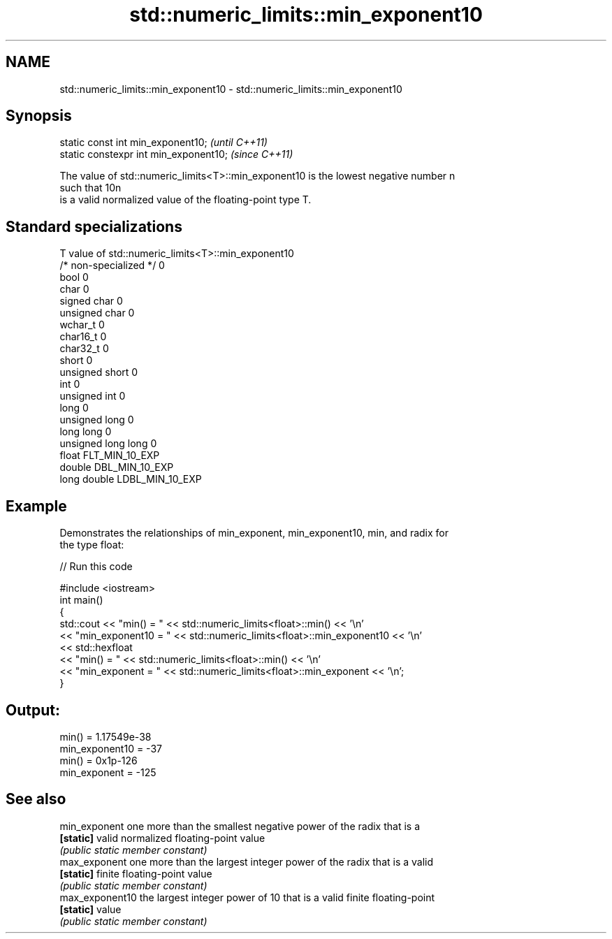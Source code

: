 .TH std::numeric_limits::min_exponent10 3 "Nov 25 2015" "2.1 | http://cppreference.com" "C++ Standard Libary"
.SH NAME
std::numeric_limits::min_exponent10 \- std::numeric_limits::min_exponent10

.SH Synopsis
   static const int min_exponent10;      \fI(until C++11)\fP
   static constexpr int min_exponent10;  \fI(since C++11)\fP

   The value of std::numeric_limits<T>::min_exponent10 is the lowest negative number n
   such that 10n
   is a valid normalized value of the floating-point type T.

.SH Standard specializations

   T                     value of std::numeric_limits<T>::min_exponent10
   /* non-specialized */ 0
   bool                  0
   char                  0
   signed char           0
   unsigned char         0
   wchar_t               0
   char16_t              0
   char32_t              0
   short                 0
   unsigned short        0
   int                   0
   unsigned int          0
   long                  0
   unsigned long         0
   long long             0
   unsigned long long    0
   float                 FLT_MIN_10_EXP
   double                DBL_MIN_10_EXP
   long double           LDBL_MIN_10_EXP

.SH Example

   Demonstrates the relationships of min_exponent, min_exponent10, min, and radix for
   the type float:

   
// Run this code

 #include <iostream>
 int main()
 {
     std::cout << "min() = " << std::numeric_limits<float>::min() << '\\n'
               << "min_exponent10 = " << std::numeric_limits<float>::min_exponent10 << '\\n'
               << std::hexfloat
               << "min() = " << std::numeric_limits<float>::min() << '\\n'
               << "min_exponent = " << std::numeric_limits<float>::min_exponent << '\\n';
 }

.SH Output:

 min() = 1.17549e-38
 min_exponent10 = -37
 min() = 0x1p-126
 min_exponent = -125

.SH See also

   min_exponent   one more than the smallest negative power of the radix that is a
   \fB[static]\fP       valid normalized floating-point value
                  \fI(public static member constant)\fP 
   max_exponent   one more than the largest integer power of the radix that is a valid
   \fB[static]\fP       finite floating-point value
                  \fI(public static member constant)\fP 
   max_exponent10 the largest integer power of 10 that is a valid finite floating-point
   \fB[static]\fP       value
                  \fI(public static member constant)\fP 
